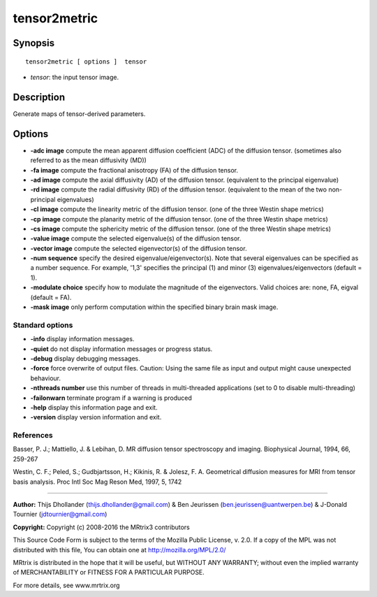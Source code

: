 tensor2metric
===========

Synopsis
--------

::

    tensor2metric [ options ]  tensor

-  *tensor*: the input tensor image.

Description
-----------

Generate maps of tensor-derived parameters.

Options
-------

-  **-adc image** compute the mean apparent diffusion coefficient (ADC) of the diffusion tensor. (sometimes also referred to as the mean diffusivity (MD))

-  **-fa image** compute the fractional anisotropy (FA) of the diffusion tensor.

-  **-ad image** compute the axial diffusivity (AD) of the diffusion tensor. (equivalent to the principal eigenvalue)

-  **-rd image** compute the radial diffusivity (RD) of the diffusion tensor. (equivalent to the mean of the two non-principal eigenvalues)

-  **-cl image** compute the linearity metric of the diffusion tensor. (one of the three Westin shape metrics)

-  **-cp image** compute the planarity metric of the diffusion tensor. (one of the three Westin shape metrics)

-  **-cs image** compute the sphericity metric of the diffusion tensor. (one of the three Westin shape metrics)

-  **-value image** compute the selected eigenvalue(s) of the diffusion tensor.

-  **-vector image** compute the selected eigenvector(s) of the diffusion tensor.

-  **-num sequence** specify the desired eigenvalue/eigenvector(s). Note that several eigenvalues can be specified as a number sequence. For example, '1,3' specifies the principal (1) and minor (3) eigenvalues/eigenvectors (default = 1).

-  **-modulate choice** specify how to modulate the magnitude of the eigenvectors. Valid choices are: none, FA, eigval (default = FA).

-  **-mask image** only perform computation within the specified binary brain mask image.

Standard options
^^^^^^^^^^^^^^^^

-  **-info** display information messages.

-  **-quiet** do not display information messages or progress status.

-  **-debug** display debugging messages.

-  **-force** force overwrite of output files. Caution: Using the same file as input and output might cause unexpected behaviour.

-  **-nthreads number** use this number of threads in multi-threaded applications (set to 0 to disable multi-threading)

-  **-failonwarn** terminate program if a warning is produced

-  **-help** display this information page and exit.

-  **-version** display version information and exit.

References
^^^^^^^^^^

Basser, P. J.; Mattiello, J. & Lebihan, D. MR diffusion tensor spectroscopy and imaging. Biophysical Journal, 1994, 66, 259-267

Westin, C. F.; Peled, S.; Gudbjartsson, H.; Kikinis, R. & Jolesz, F. A. Geometrical diffusion measures for MRI from tensor basis analysis. Proc Intl Soc Mag Reson Med, 1997, 5, 1742

--------------



**Author:** Thijs Dhollander (thijs.dhollander@gmail.com) & Ben Jeurissen (ben.jeurissen@uantwerpen.be) & J-Donald Tournier (jdtournier@gmail.com)

**Copyright:** Copyright (c) 2008-2016 the MRtrix3 contributors

This Source Code Form is subject to the terms of the Mozilla Public License, v. 2.0. If a copy of the MPL was not distributed with this file, You can obtain one at http://mozilla.org/MPL/2.0/

MRtrix is distributed in the hope that it will be useful, but WITHOUT ANY WARRANTY; without even the implied warranty of MERCHANTABILITY or FITNESS FOR A PARTICULAR PURPOSE.

For more details, see www.mrtrix.org

